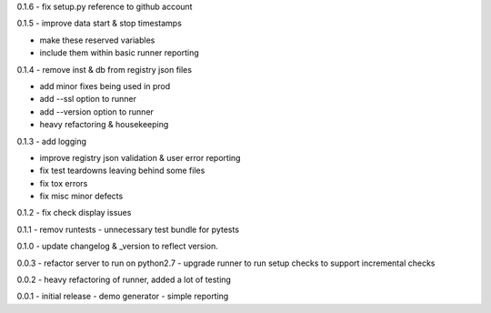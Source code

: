 0.1.6 - fix setup.py reference to github account

0.1.5 - improve data start & stop timestamps

-  make these reserved variables
-  include them within basic runner reporting

0.1.4 - remove inst & db from registry json files

-  add minor fixes being used in prod
-  add --ssl option to runner
-  add --version option to runner
-  heavy refactoring & housekeeping

0.1.3 - add logging

-  improve registry json validation & user error reporting
-  fix test teardowns leaving behind some files
-  fix tox errors
-  fix misc minor defects

0.1.2 - fix check display issues

0.1.1 - remov runtests - unnecessary test bundle for pytests

0.1.0 - update changelog & \_version to reflect version.

0.0.3 - refactor server to run on python2.7 - upgrade runner to run
setup checks to support incremental checks

0.0.2 - heavy refactoring of runner, added a lot of testing

0.0.1 - initial release - demo generator - simple reporting
